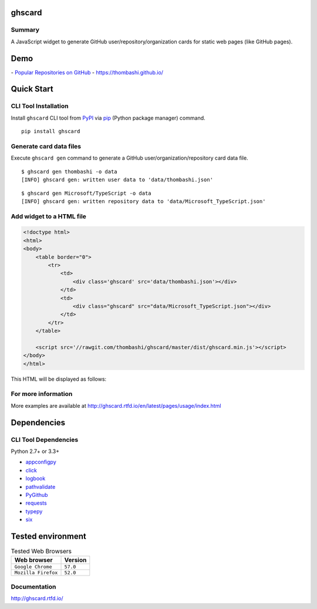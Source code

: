 ghscard
=======

.. image:: https://img.shields.io/travis/thombashi/ghscard/master.svg?label=Linux
    :target: https://travis-ci.org/thombashi/ghscard

.. image:: https://img.shields.io/github/stars/thombashi/ghstaticcard.svg?style=social&label=Star
   :target: https://github.com/thombashi/ghscard

Summary
-------

A JavaScript widget to generate GitHub user/repository/organization cards for static web pages (like GitHub pages).

Demo
====

﻿- `Popular Repositories on GitHub <https://thombashi.github.io/ghscard/demo/>`__
- https://thombashi.github.io/

Quick Start
================

CLI Tool Installation
----------------------------------
Install ``ghscard`` CLI tool from `PyPI <//pypi.python.org/pypi>`__ via
`pip <//pip.pypa.io/en/stable/installing/>`__ (Python package manager) command.

::

    pip install ghscard


Generate card data files
----------------------------------
Execute ``ghscard gen`` command to generate a GitHub user/organization/repository card data file.

::

    $ ghscard gen thombashi -o data
    [INFO] ghscard gen: written user data to 'data/thombashi.json'

::

    $ ghscard gen Microsoft/TypeScript -o data
    [INFO] ghscard gen: written repository data to 'data/Microsoft_TypeScript.json'


Add widget to a HTML file
----------------------------------

.. code:: html

    <!doctype html>
    <html>
    <body>
        <table border="0">
            <tr>
                <td>
                    <div class='ghscard' src='data/thombashi.json'></div>
                </td>
                <td>
                    <div class="ghscard" src="data/Microsoft_TypeScript.json"></div>
                </td>
            </tr>
        </table>

        <script src='//rawgit.com/thombashi/ghscard/master/dist/ghscard.min.js'></script>
    </body>
    </html>

This HTML will be displayed as follows:

.. image:: ss/quickstart.png
    :width: 600px
    :alt: Click to navigate to the HTML page
    :target: //thombashi.github.io/ghscard/quickstart/

For more information
--------------------

More examples are available at 
http://ghscard.rtfd.io/en/latest/pages/usage/index.html

Dependencies
============

CLI Tool Dependencies
----------------------
Python 2.7+ or 3.3+

- `appconfigpy <//github.com/thombashi/appconfigpy>`__
- `click <//github.com/pallets/click>`__
- `logbook <//logbook.readthedocs.io/en/stable/>`__
- `pathvalidate <//github.com/thombashi/pathvalidate>`__
- `PyGithub <//pygithub.github.io/PyGithub/v1/index.html>`__
- `requests <//python-requests.org/>`__
- `typepy <//github.com/thombashi/typepy>`__
- `six <//pypi.python.org/pypi/six/>`__

Tested environment
=======================

.. table:: Tested Web Browsers

    =======================  ===========================
    Web browser              Version
    =======================  ===========================
    ``Google Chrome``        ``57.0``
    ``Mozilla Firefox``      ``52.0``
    =======================  ===========================

Documentation
-------------

http://ghscard.rtfd.io/

